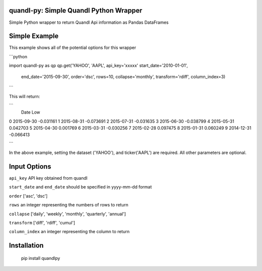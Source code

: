 quandl-py: Simple Quandl Python Wrapper
=======================================
Simple Python wrapper to return Quandl Api information as Pandas DataFrames 

Simple Example
==============
This example shows all of the potential options for this wrapper

```python

import quandl-py as qp
qp.get('YAHOO', 'AAPL', api_key='xxxxx' start_date='2010-01-01', 
        end_date='2015-09-30', order='dsc', rows=10, collapse='monthly', 
        transform='rdiff',  column_index=3)

```

This will return:

```
           Date               Low
0          2015-09-30         -0.031161
1          2015-08-31         -0.073691
2          2015-07-31         -0.031635
3          2015-06-30         -0.038799
4          2015-05-31          0.042703
5          2015-04-30          0.001769
6          2015-03-31         -0.030256
7          2015-02-28          0.097475
8          2015-01-31          0.060249
9          2014-12-31         -0.066413

```           

In the above example, setting the dataset ('YAHOO'), and
ticker('AAPL') are required.  All other parameters are optional.  

Input Options
=============
``api_key`` API key obtained from quandl

``start_date`` and ``end_date`` should be specified in yyyy-mm-dd format

``order`` ['asc', 'dsc']

``rows`` an integer representing the numbers of rows to return

``collapse`` ['daily', 'weekly', 'monthly', 'quarterly', 'annual']

``transform`` ['diff', 'rdiff', 'cumul']

``column_index`` an integer representing the column to return

Installation
============
    pip install quandlpy

